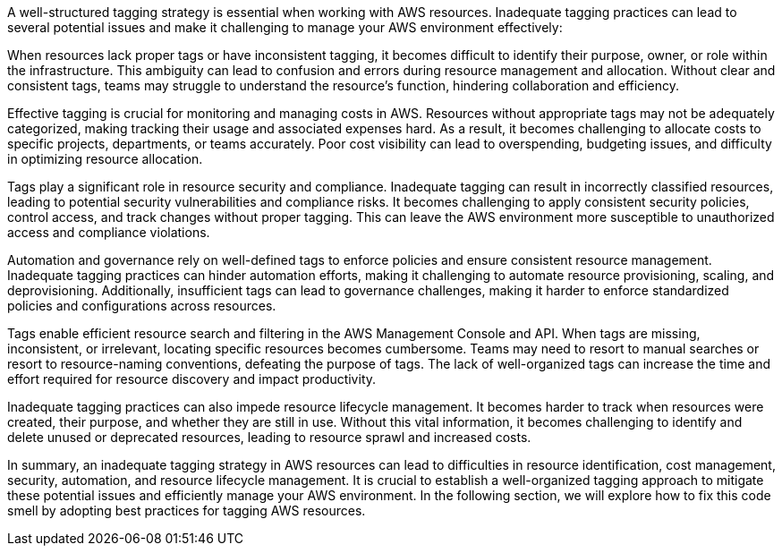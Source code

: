 A well-structured tagging strategy is essential when working with AWS resources.
Inadequate tagging practices can lead to several potential issues and make it challenging to manage your AWS environment effectively:

When resources lack proper tags or have inconsistent tagging, it becomes difficult to identify their purpose, owner, or role within the infrastructure.
This ambiguity can lead to confusion and errors during resource management and allocation.
Without clear and consistent tags, teams may struggle to understand the resource's function, hindering collaboration and efficiency.

Effective tagging is crucial for monitoring and managing costs in AWS.
Resources without appropriate tags may not be adequately categorized, making tracking their usage and associated expenses hard.
As a result, it becomes challenging to allocate costs to specific projects, departments, or teams accurately.
Poor cost visibility can lead to overspending, budgeting issues, and difficulty in optimizing resource allocation.

Tags play a significant role in resource security and compliance.
Inadequate tagging can result in incorrectly classified resources, leading to potential security vulnerabilities and compliance risks.
It becomes challenging to apply consistent security policies, control access, and track changes without proper tagging.
This can leave the AWS environment more susceptible to unauthorized access and compliance violations.

Automation and governance rely on well-defined tags to enforce policies and ensure consistent resource management.
Inadequate tagging practices can hinder automation efforts, making it challenging to automate resource provisioning, scaling, and deprovisioning.
Additionally, insufficient tags can lead to governance challenges, making it harder to enforce standardized policies and configurations across resources.

Tags enable efficient resource search and filtering in the AWS Management Console and API.
When tags are missing, inconsistent, or irrelevant, locating specific resources becomes cumbersome.
Teams may need to resort to manual searches or resort to resource-naming conventions, defeating the purpose of tags.
The lack of well-organized tags can increase the time and effort required for resource discovery and impact productivity.

Inadequate tagging practices can also impede resource lifecycle management.
It becomes harder to track when resources were created, their purpose, and whether they are still in use.
Without this vital information, it becomes challenging to identify and delete unused or deprecated resources, leading to resource sprawl and increased costs.

In summary, an inadequate tagging strategy in AWS resources can lead to difficulties in resource identification, cost management, security, automation, and resource lifecycle management.
It is crucial to establish a well-organized tagging approach to mitigate these potential issues and efficiently manage your AWS environment.
In the following section, we will explore how to fix this code smell by adopting best practices for tagging AWS resources.
